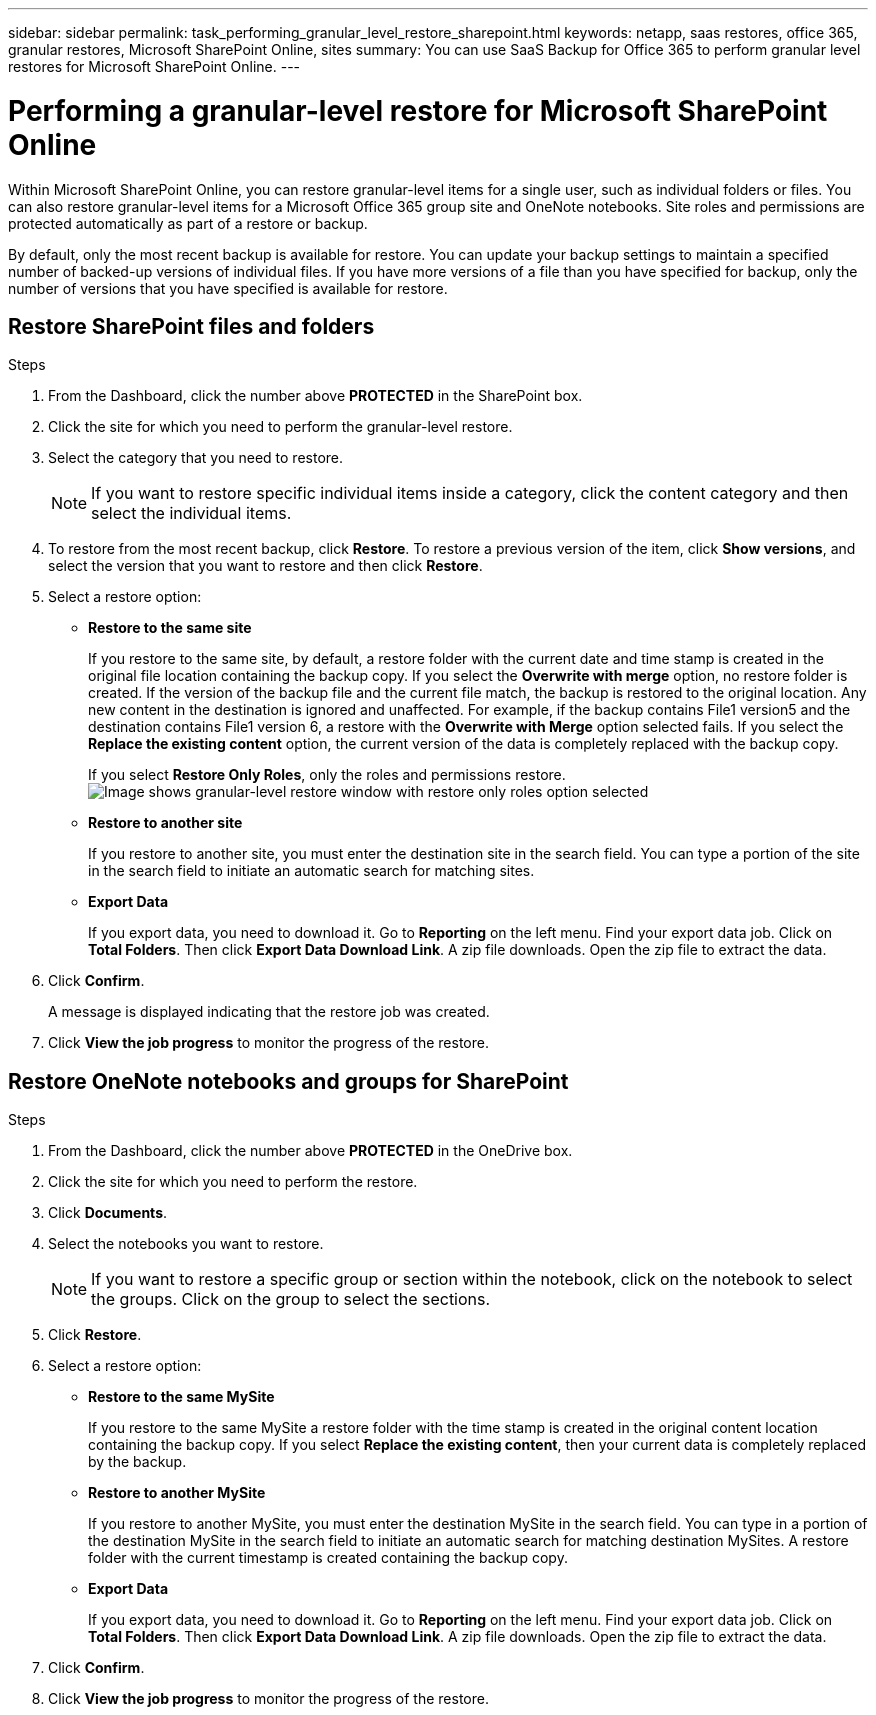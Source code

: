 ---
sidebar: sidebar
permalink: task_performing_granular_level_restore_sharepoint.html
keywords: netapp, saas restores, office 365, granular restores, Microsoft SharePoint Online, sites
summary: You can use SaaS Backup for Office 365 to perform granular level restores for Microsoft SharePoint Online.
---

= Performing a granular-level restore for Microsoft SharePoint Online
:toc: macro
:toclevels: 1
:hardbreaks:
:nofooter:
:icons: font
:linkattrs:
:imagesdir: ./media/

[.lead]
Within Microsoft SharePoint Online, you can restore granular-level items for a single user, such as individual folders or files. You can also restore granular-level items for a Microsoft Office 365 group site and OneNote notebooks. Site roles and permissions are protected automatically as part of a restore or backup.

By default, only the most recent backup is available for restore. You can update your backup settings to maintain a specified number of backed-up versions of individual files. If you have more versions of a file than you have specified for backup, only the number of versions that you have specified is available for restore.

== Restore SharePoint files and folders

.Steps

. From the Dashboard, click the number above *PROTECTED* in the SharePoint box.
.	Click the site for which you need to perform the granular-level restore.
. Select the category that you need to restore.
+
NOTE: If you want to restore specific individual items inside a category, click the content category and then select the individual items.

. To restore from the most recent backup, click *Restore*.  To restore a previous version of the item, click *Show versions*, and select the version that you want to restore and then click *Restore*.

. Select a restore option:
* *Restore to the same site*
+
If you restore to the same site, by default, a restore folder with the current date and time stamp is created in the original file location containing the backup copy.  If you select the *Overwrite with merge* option, no restore folder is created.  If the version of the backup file and the current file match, the backup is restored to the original location.  Any new content in the destination is ignored and unaffected.  For example, if the backup contains File1 version5 and the destination contains File1 version 6, a restore with the *Overwrite with Merge* option selected fails.  If you select the *Replace the existing content* option, the current version of the data is completely replaced with the backup copy.
+
If you select *Restore Only Roles*, only the roles and permissions restore.
image:sharepoint_granular_restore_only_roles.png[Image shows granular-level restore window with restore only roles option selected]
* *Restore to another site*
+
If you restore to another site, you must enter the destination site in the search field.  You can type a portion of the site in the search field to initiate an automatic search for matching sites.
* *Export Data*
+
If you export data, you need to download it. Go to *Reporting* on the left menu. Find your export data job. Click on *Total Folders*. Then click *Export Data Download Link*. A zip file downloads. Open the zip file to extract the data.
+
//NOTE: If you select the *Export Data* restore option, the provided link is valid for seven days and is pre-authenticated.

. Click *Confirm*.
+
A message is displayed indicating that the restore job was created.
. Click *View the job progress* to monitor the progress of the restore.

== Restore OneNote notebooks and groups for SharePoint

.Steps

. From the Dashboard, click the number above *PROTECTED* in the OneDrive box.
.	Click the site for which you need to perform the restore.
. Click *Documents*.
. Select the notebooks you want to restore.
+
NOTE: If you want to restore a specific group or section within the notebook, click on the notebook to select the groups.  Click on the group to select the sections.

. Click *Restore*.
. Select a restore option:
* *Restore to the same MySite*
+
If you restore to the same MySite a restore folder with the time stamp is created in the original content location containing the backup copy.  If you select *Replace the existing content*, then your current data is completely replaced by the backup.

* *Restore to another MySite*
+
If you restore to another MySite, you must enter the destination MySite in the search field.  You can type in a portion of the destination MySite in the search field to initiate an automatic search for matching destination MySites. A restore folder with the current timestamp is created containing the backup copy.

* *Export Data*
+
If you export data, you need to download it. Go to *Reporting* on the left menu. Find your export data job. Click on *Total Folders*. Then click *Export Data Download Link*. A zip file downloads. Open the zip file to extract the data.
+
//NOTE: If you select the *Export Data* restore option, the provided link is valid for seven days and is pre-authenticated.

. Click *Confirm*.
. Click *View the job progress* to monitor the progress of the restore.
